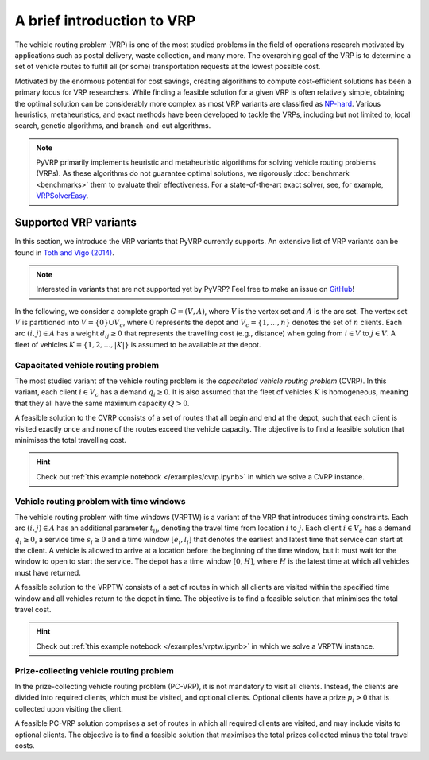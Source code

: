 A brief introduction to VRP
===========================

The vehicle routing problem (VRP) is one of the most studied problems in the field of operations research motivated by applications such as postal delivery, waste collection, and many more.
The overarching goal of the VRP is to determine a set of vehicle routes to fulfill all (or some) transportation requests at the lowest possible cost.

Motivated by the enormous potential for cost savings, creating algorithms to compute cost-efficient solutions has been a primary focus for VRP researchers.
While finding a feasible solution for a given VRP is often relatively simple, obtaining the optimal solution can be considerably more complex as most VRP variants are classified as `NP-hard <https://en.wikipedia.org/wiki/NP-hardness>`_.
Various heuristics, metaheuristics, and exact methods have been developed to tackle the VRPs, including but not limited to, local search, genetic algorithms, and branch-and-cut algorithms.

.. note::

    PyVRP primarily implements heuristic and metaheuristic algorithms for solving vehicle routing problems (VRPs).
    As these algorithms do not guarantee optimal solutions, we rigorously :doc:`benchmark <benchmarks>` them to evaluate their effectiveness.
    For a state-of-the-art exact solver, see, for example, `VRPSolverEasy <https://github.com/inria-UFF/VRPSolverEasy>`_.


Supported VRP variants
----------------------

In this section, we introduce the VRP variants that PyVRP currently supports.
An extensive list of VRP variants can be found in `Toth and Vigo (2014) <https://doi.org/10.1137/1.9780898718515>`_.

.. note::

    Interested in variants that are not supported yet by PyVRP? Feel free to make an issue on `GitHub <https://github.com/PyVRP/PyVRP/issues>`_!

In the following, we consider a complete graph :math:`G=(V,A)`, where :math:`V` is the vertex set and :math:`A` is the arc set.
The vertex set :math:`V` is partitioned into :math:`V=\{0\} \cup V_c`, where :math:`0` represents the depot and :math:`V_c=\{1, \dots, n\}` denotes the set of :math:`n` clients.
Each arc :math:`(i, j) \in A` has a weight :math:`d_{ij} \ge 0` that represents the travelling cost (e.g., distance) when going from :math:`i \in V` to :math:`j \in V`.
A fleet of vehicles :math:`K = \{1, 2, \dots, |K| \}` is assumed to be available at the depot.


Capacitated vehicle routing problem
^^^^^^^^^^^^^^^^^^^^^^^^^^^^^^^^^^^

The most studied variant of the vehicle routing problem is the *capacitated vehicle routing problem* (CVRP).
In this variant, each client :math:`i \in V_c` has a demand :math:`q_{i} \ge 0`.
It is also assumed that the fleet of vehicles :math:`K` is homogeneous, meaning that they all have the same maximum capacity :math:`Q > 0`.

A feasible solution to the CVRP consists of a set of routes that all begin and end at the depot, such that each client is visited exactly once and none of the routes exceed the vehicle capacity.
The objective is to find a feasible solution that minimises the total travelling cost.

.. hint::

   Check out :ref:`this example notebook </examples/cvrp.ipynb>` in which we solve a CVRP instance.

Vehicle routing problem with time windows
^^^^^^^^^^^^^^^^^^^^^^^^^^^^^^^^^^^^^^^^^

The vehicle routing problem with time windows (VRPTW) is a variant of the VRP that introduces timing constraints.
Each arc :math:`(i, j) \in A` has an additional parameter :math:`t_{ij}`, denoting the travel time from location :math:`i` to :math:`j`.
Each client :math:`i \in V_c` has a demand :math:`q_{i} \ge 0`, a service time :math:`s_{i} \ge 0` and a time window :math:`\left[e_i, l_i\right]` that denotes the earliest and latest time that service can start at the client.
A vehicle is allowed to arrive at a location before the beginning of the time window, but it must wait for the window to open to start the service.
The depot has a time window :math:`\left[0, H \right]`, where :math:`H` is the latest time at which all vehicles must have returned.

A feasible solution to the VRPTW consists of a set of routes in which all clients are visited within the specified time window and all vehicles return to the depot in time.
The objective is to find a feasible solution that minimises the total travel cost.

.. hint::

   Check out :ref:`this example notebook </examples/vrptw.ipynb>` in which we solve a VRPTW instance.


Prize-collecting vehicle routing problem
^^^^^^^^^^^^^^^^^^^^^^^^^^^^^^^^^^^^^^^^^

In the prize-collecting vehicle routing problem (PC-VRP), it is not mandatory to visit all clients.
Instead, the clients are divided into required clients, which must be visited, and optional clients.
Optional clients have a prize :math:`p_i > 0` that is collected upon visiting the client.

A feasible PC-VRP solution comprises a set of routes in which all required clients are visited, and may include visits to optional clients.
The objective is to find a feasible solution that maximises the total prizes collected minus the total travel costs.
